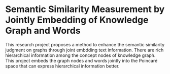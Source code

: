 * Semantic Similarity Measurement by Jointly Embedding of Knowledge Graph and Words

This research project proposes a method to enhance the semantic similarity judgment on graphs through joint embdding text information. There are rich hierarchical information among the concept nodes of knowledge graph. This project embeds the graph nodes and words jointly into the Poincaré space that can express hierarchical information better.
